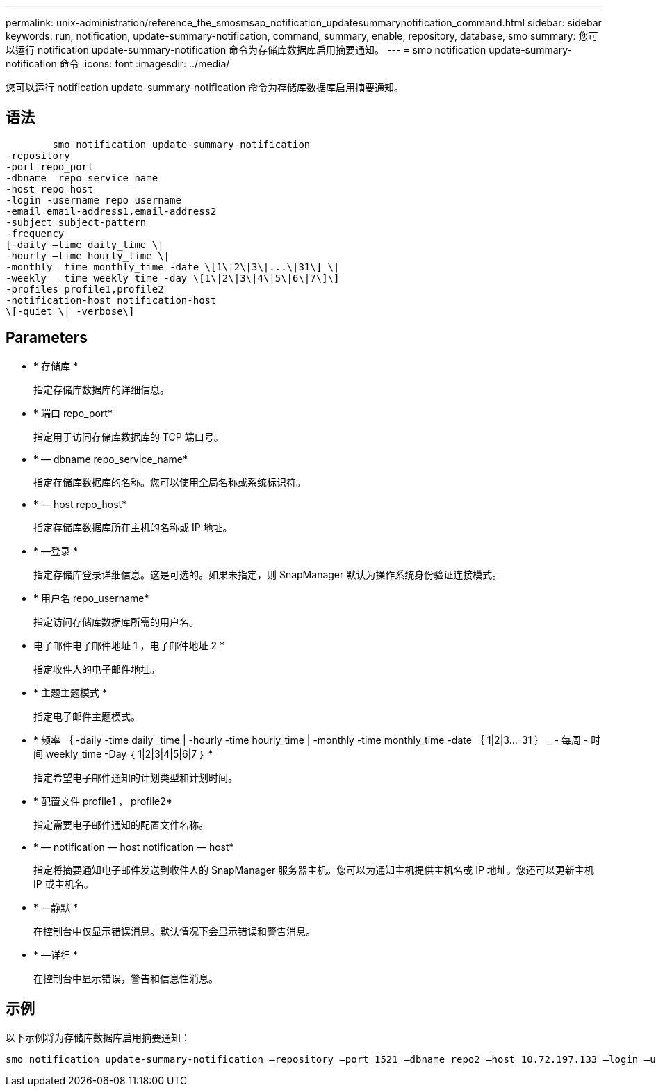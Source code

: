---
permalink: unix-administration/reference_the_smosmsap_notification_updatesummarynotification_command.html 
sidebar: sidebar 
keywords: run, notification, update-summary-notification, command, summary, enable, repository, database, smo 
summary: 您可以运行 notification update-summary-notification 命令为存储库数据库启用摘要通知。 
---
= smo notification update-summary-notification 命令
:icons: font
:imagesdir: ../media/


[role="lead"]
您可以运行 notification update-summary-notification 命令为存储库数据库启用摘要通知。



== 语法

[listing]
----

        smo notification update-summary-notification
-repository
-port repo_port
-dbname  repo_service_name
-host repo_host
-login -username repo_username
-email email-address1,email-address2
-subject subject-pattern
-frequency
[-daily –time daily_time \|
-hourly –time hourly_time \|
-monthly –time monthly_time -date \[1\|2\|3\|...\|31\] \|
-weekly  –time weekly_time -day \[1\|2\|3\|4\|5\|6\|7\]\]
-profiles profile1,profile2
-notification-host notification-host
\[-quiet \| -verbose\]
----


== Parameters

* * 存储库 *
+
指定存储库数据库的详细信息。

* * 端口 repo_port*
+
指定用于访问存储库数据库的 TCP 端口号。

* * — dbname repo_service_name*
+
指定存储库数据库的名称。您可以使用全局名称或系统标识符。

* * — host repo_host*
+
指定存储库数据库所在主机的名称或 IP 地址。

* * —登录 *
+
指定存储库登录详细信息。这是可选的。如果未指定，则 SnapManager 默认为操作系统身份验证连接模式。

* * 用户名 repo_username*
+
指定访问存储库数据库所需的用户名。

* 电子邮件电子邮件地址 1 ，电子邮件地址 2 *
+
指定收件人的电子邮件地址。

* * 主题主题模式 *
+
指定电子邮件主题模式。

* * 频率 ｛ -daily -time daily _time | -hourly -time hourly_time | -monthly -time monthly_time -date ｛ 1|2|3...-31 ｝ _ - 每周 - 时间 weekly_time -Day ｛ 1|2|3|4|5|6|7 ｝ *
+
指定希望电子邮件通知的计划类型和计划时间。

* * 配置文件 profile1 ， profile2*
+
指定需要电子邮件通知的配置文件名称。

* * — notification — host notification — host*
+
指定将摘要通知电子邮件发送到收件人的 SnapManager 服务器主机。您可以为通知主机提供主机名或 IP 地址。您还可以更新主机 IP 或主机名。

* * —静默 *
+
在控制台中仅显示错误消息。默认情况下会显示错误和警告消息。

* * —详细 *
+
在控制台中显示错误，警告和信息性消息。





== 示例

以下示例将为存储库数据库启用摘要通知：

[listing]
----

smo notification update-summary-notification –repository –port 1521 –dbname repo2 –host 10.72.197.133 –login –username oba5 –email admin@org.com –subject success –frequency -daily -time 19:30:45 –profiles sales1
----